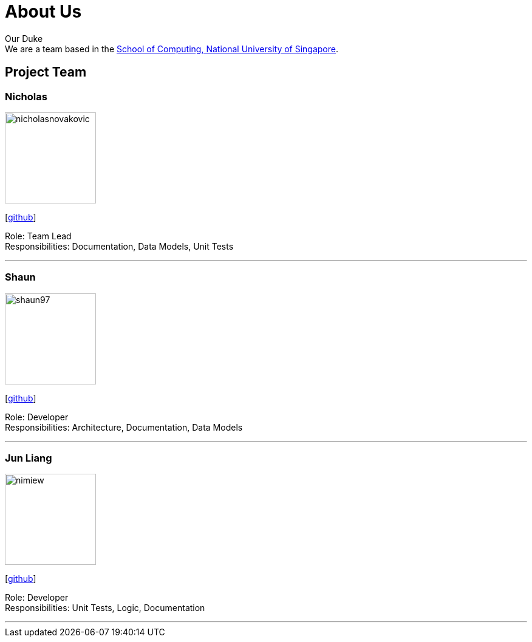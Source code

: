 = About Us
:site-section: AboutUs
:relfileprefix: team/
:imagesDir: images
:stylesDir: stylesheets

Our Duke +
We are a team based in the http://www.comp.nus.edu.sg[School of Computing, National University of Singapore].

== Project Team

=== Nicholas
image::nicholasnovakovic.png[width="150", align="left"]
{empty}[https://github.com/nicholasnovakovic[github]] 

Role: Team Lead + 
Responsibilities: Documentation, Data Models, Unit Tests

'''

=== Shaun
image::shaun97.png[width="150", align="left"]
{empty}[http://github.com/shaun97[github]] 

Role: Developer +
Responsibilities:  Architecture, Documentation, Data Models

'''

=== Jun Liang
image::nimiew.jpg[width="150", align="left"]
{empty}[https://github.com/nimiew[github]] 

Role: Developer +
Responsibilities: Unit Tests, Logic, Documentation

'''
